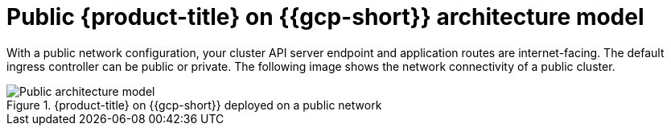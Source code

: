 // Module included in the following assemblies:
//
// * osd-architecture-models-gcp.adoc

:_mod-docs-content-type: CONCEPT
[id="osd-public-architecture-model-gcp_{context}"]
= Public {product-title} on {{gcp-short}} architecture model

With a public network configuration, your cluster API server endpoint and application routes are internet-facing. The default ingress controller can be public or private. The following image shows the network connectivity of a public cluster.

.{product-title} on {{gcp-short}} deployed on a public network
image::484_c_Openshift_osd_gcp_public_arch_0525.png[Public architecture model]

